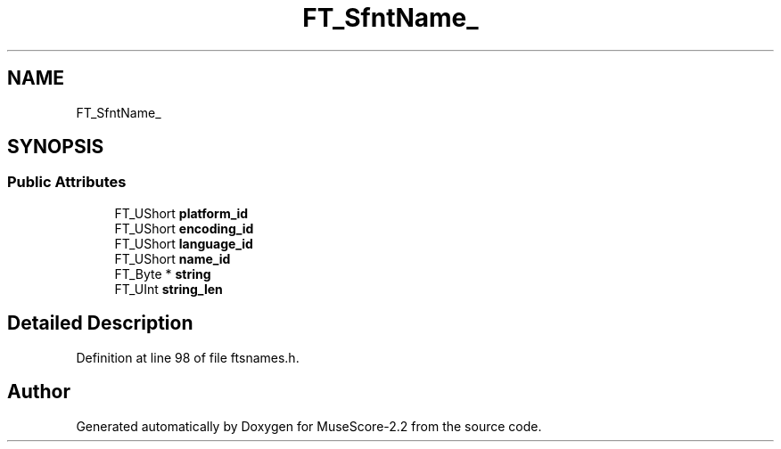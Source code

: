 .TH "FT_SfntName_" 3 "Mon Jun 5 2017" "MuseScore-2.2" \" -*- nroff -*-
.ad l
.nh
.SH NAME
FT_SfntName_
.SH SYNOPSIS
.br
.PP
.SS "Public Attributes"

.in +1c
.ti -1c
.RI "FT_UShort \fBplatform_id\fP"
.br
.ti -1c
.RI "FT_UShort \fBencoding_id\fP"
.br
.ti -1c
.RI "FT_UShort \fBlanguage_id\fP"
.br
.ti -1c
.RI "FT_UShort \fBname_id\fP"
.br
.ti -1c
.RI "FT_Byte * \fBstring\fP"
.br
.ti -1c
.RI "FT_UInt \fBstring_len\fP"
.br
.in -1c
.SH "Detailed Description"
.PP 
Definition at line 98 of file ftsnames\&.h\&.

.SH "Author"
.PP 
Generated automatically by Doxygen for MuseScore-2\&.2 from the source code\&.
